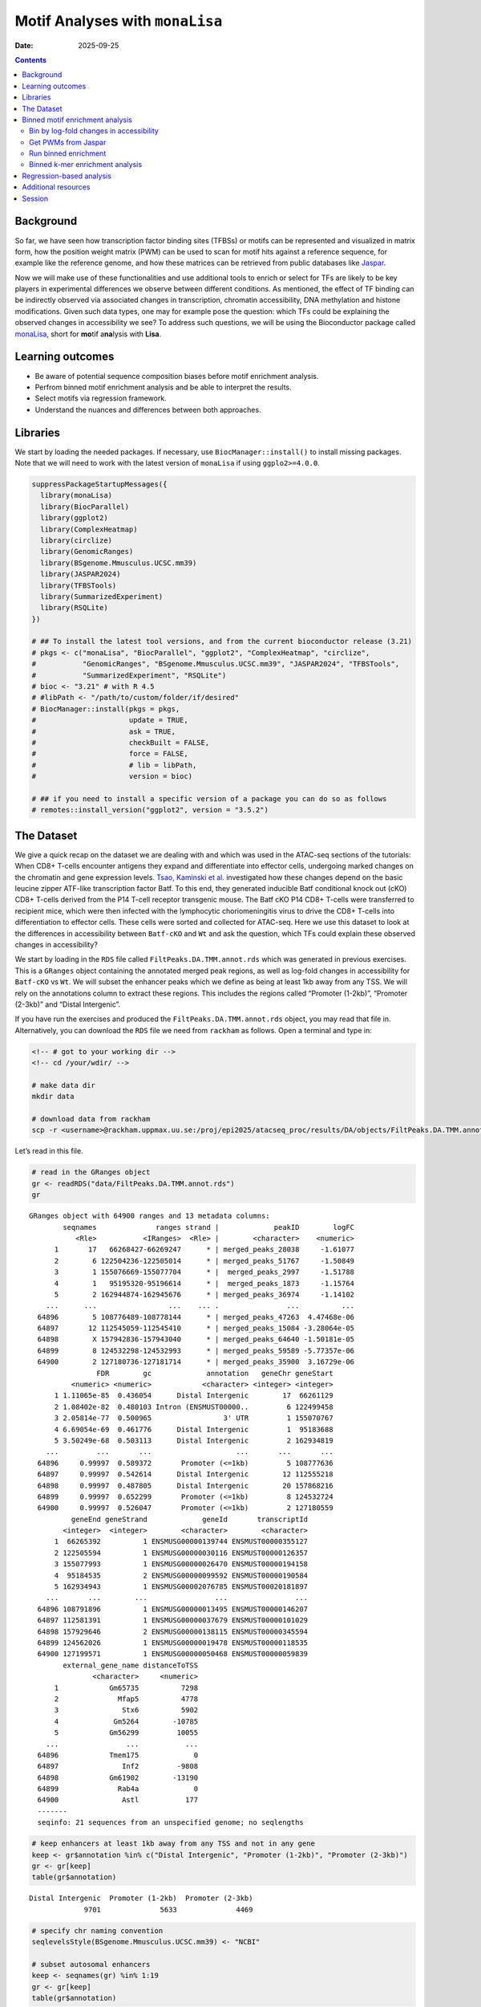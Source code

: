 ================================
Motif Analyses with ``monaLisa``
================================

:Date: 2025-09-25

.. contents::
   :depth: 2
..

.. raw:: html

   <!-- 
   Author:         Dania Machlab
   About:          This qmd file is used to render the .rst file. To modify or 
                   update the .rst file, please do so in the .qmd file here and 
                   render it. After rendering in RStudio, go to the 
                   workshop-epigenomics-RTDs/docs folder and from the terminal:
                   1. activate the needed conda env set up as described here
                   (https://github.com/NBISweden/workshop-epigenomics-RTDs/blob/master/Contributing.md), 
                   and 2. run "make html". The resulting html files can be found
                   under the workshop-epigenomics-RTDs/docs/_build folder.
   "data" folder:  contains the data/files/objects loaded into and used in this 
                   .qmd file.
   -->

Background
==========

So far, we have seen how transcription factor binding sites (TFBSs) or
motifs can be represented and visualized in matrix form, how the
position weight matrix (PWM) can be used to scan for motif hits against
a reference sequence, for example like the reference genome, and how
these matrices can be retrieved from public databases like
`Jaspar <https://jaspar.elixir.no/download/data/2024/sites/MA1102.3.sites>`__.

Now we will make use of these functionalities and use additional tools
to enrich or select for TFs are likely to be key players in experimental
differences we observe between different conditions. As mentioned, the
effect of TF binding can be indirectly observed via associated changes
in transcription, chromatin accessibility, DNA methylation and histone
modifications. Given such data types, one may for example pose the
question: which TFs could be explaining the observed changes in
accessibility we see? To address such questions, we will be using the
Bioconductor package called
`monaLisa <https://bioconductor.org/packages/monaLisa/>`__, short for
**mo**\ tif a\ **na**\ lysis with **Lisa**.

Learning outcomes
=================

- Be aware of potential sequence composition biases before motif
  enrichment analysis.

- Perfrom binned motif enrichment analysis and be able to interpret the
  results.

- Select motifs via regression framework.

- Understand the nuances and differences between both approaches.

Libraries
=========

We start by loading the needed packages. If necessary, use
``BiocManager::install()`` to install missing packages. Note that we
will need to work with the latest version of ``monaLisa`` if using
``ggplo2>=4.0.0``.

.. container:: cell

   .. code:: r

      suppressPackageStartupMessages({
        library(monaLisa)
        library(BiocParallel)
        library(ggplot2)
        library(ComplexHeatmap)
        library(circlize)
        library(GenomicRanges)
        library(BSgenome.Mmusculus.UCSC.mm39)
        library(JASPAR2024)
        library(TFBSTools)
        library(SummarizedExperiment)
        library(RSQLite)
      })

      # ## To install the latest tool versions, and from the current bioconductor release (3.21)
      # pkgs <- c("monaLisa", "BiocParallel", "ggplot2", "ComplexHeatmap", "circlize", 
      #           "GenomicRanges", "BSgenome.Mmusculus.UCSC.mm39", "JASPAR2024", "TFBSTools", 
      #           "SummarizedExperiment", "RSQLite")
      # bioc <- "3.21" # with R 4.5
      # #libPath <- "/path/to/custom/folder/if/desired"
      # BiocManager::install(pkgs = pkgs, 
      #                      update = TRUE, 
      #                      ask = TRUE, 
      #                      checkBuilt = FALSE, 
      #                      force = FALSE,
      #                      # lib = libPath,
      #                      version = bioc) 

      # ## if you need to install a specific version of a package you can do so as follows
      # remotes::install_version("ggplot2", version = "3.5.2")

The Dataset
===========

We give a quick recap on the dataset we are dealing with and which was
used in the ATAC-seq sections of the tutorials: When CD8+ T-cells
encounter antigens they expand and differentiate into effector cells,
undergoing marked changes on the chromatin and gene expression levels.
`Tsao, Kaminski et al. <https://doi.org/10.1126/sciimmunol.abi4919>`__
investigated how these changes depend on the basic leucine zipper
ATF-like transcription factor Batf. To this end, they generated
inducible Batf conditional knock out (cKO) CD8+ T-cells derived from the
P14 T-cell receptor transgenic mouse. The Batf cKO P14 CD8+ T-cells were
transferred to recipient mice, which were then infected with the
lymphocytic choriomeningitis virus to drive the CD8+ T-cells into
differentiation to effector cells. These cells were sorted and collected
for ATAC-seq. Here we use this dataset to look at the differences in
accessibility between ``Batf-cKO`` and ``Wt`` and ask the question,
which TFs could explain these observed changes in accessibility?

We start by loading in the ``RDS`` file called
``FiltPeaks.DA.TMM.annot.rds`` which was generated in previous
exercises. This is a ``GRanges`` object containing the annotated merged
peak regions, as well as log-fold changes in accessibility for
``Batf-cKO`` vs ``Wt``. We will subset the enhancer peaks which we
define as being at least 1kb away from any TSS. We will rely on the
annotations column to extract these regions. This includes the regions
called “Promoter (1-2kb)”, “Promoter (2-3kb)” and “Distal Intergenic”.

If you have run the exercises and produced the
``FiltPeaks.DA.TMM.annot.rds`` object, you may read that file in.
Alternatively, you can download the ``RDS`` file we need from
``rackham`` as follows. Open a terminal and type in:

.. container:: cell

   .. code:: bash

      <!-- # got to your working dir -->
      <!-- cd /your/wdir/ -->

      # make data dir
      mkdir data

      # download data from rackham
      scp -r <username>@rackham.uppmax.uu.se:/proj/epi2025/atacseq_proc/results/DA/objects/FiltPeaks.DA.TMM.annot.rds data 

Let’s read in this file.

.. container:: cell

   .. code:: r

      # read in the GRanges object
      gr <- readRDS("data/FiltPeaks.DA.TMM.annot.rds")
      gr

   .. container:: cell-output cell-output-stdout

      ::

         GRanges object with 64900 ranges and 13 metadata columns:
                 seqnames              ranges strand |             peakID        logFC
                    <Rle>           <IRanges>  <Rle> |        <character>    <numeric>
               1       17   66268427-66269247      * | merged_peaks_28038     -1.61077
               2        6 122504236-122505014      * | merged_peaks_51767     -1.50849
               3        1 155076669-155077704      * |  merged_peaks_2997     -1.51788
               4        1   95195320-95196614      * |  merged_peaks_1873     -1.15764
               5        2 162944874-162945676      * | merged_peaks_36974     -1.14102
             ...      ...                 ...    ... .                ...          ...
           64896        5 108776489-108778144      * | merged_peaks_47263  4.47468e-06
           64897       12 112545059-112545410      * | merged_peaks_15084 -3.28064e-05
           64898        X 157942836-157943040      * | merged_peaks_64640 -1.50181e-05
           64899        8 124532298-124532993      * | merged_peaks_59589 -5.77357e-06
           64900        2 127180736-127181714      * | merged_peaks_35900  3.16729e-06
                         FDR        gc             annotation   geneChr geneStart
                   <numeric> <numeric>            <character> <integer> <integer>
               1 1.11065e-85  0.436054      Distal Intergenic        17  66261129
               2 1.08402e-82  0.480103 Intron (ENSMUST00000..         6 122499458
               3 2.05814e-77  0.500965                 3' UTR         1 155070767
               4 6.69054e-69  0.461776      Distal Intergenic         1  95183688
               5 3.50249e-68  0.503113      Distal Intergenic         2 162934819
             ...         ...       ...                    ...       ...       ...
           64896     0.99997  0.589372       Promoter (<=1kb)         5 108777636
           64897     0.99997  0.542614      Distal Intergenic        12 112555218
           64898     0.99997  0.487805      Distal Intergenic        20 157868216
           64899     0.99997  0.652299       Promoter (<=1kb)         8 124532724
           64900     0.99997  0.526047       Promoter (<=1kb)         2 127180559
                   geneEnd geneStrand             geneId       transcriptId
                 <integer>  <integer>        <character>        <character>
               1  66265392          1 ENSMUSG00000139744 ENSMUST00000355127
               2 122505594          1 ENSMUSG00000030116 ENSMUST00000126357
               3 155077993          1 ENSMUSG00000026470 ENSMUST00000194158
               4  95184535          2 ENSMUSG00000099592 ENSMUST00000190584
               5 162934943          1 ENSMUSG00002076785 ENSMUST00020181897
             ...       ...        ...                ...                ...
           64896 108791896          1 ENSMUSG00000013495 ENSMUST00000146207
           64897 112581391          1 ENSMUSG00000037679 ENSMUST00000101029
           64898 157929646          2 ENSMUSG00000138115 ENSMUST00000345594
           64899 124562026          1 ENSMUSG00000019478 ENSMUST00000118535
           64900 127199571          1 ENSMUSG00000050468 ENSMUST00000059839
                 external_gene_name distanceToTSS
                        <character>     <numeric>
               1            Gm65735          7298
               2              Mfap5          4778
               3               Stx6          5902
               4             Gm5264        -10785
               5            Gm56299         10055
             ...                ...           ...
           64896            Tmem175             0
           64897               Inf2         -9808
           64898            Gm61902        -13190
           64899              Rab4a             0
           64900               Astl           177
           -------
           seqinfo: 21 sequences from an unspecified genome; no seqlengths

   .. code:: r

      # keep enhancers at least 1kb away from any TSS and not in any gene
      keep <- gr$annotation %in% c("Distal Intergenic", "Promoter (1-2kb)", "Promoter (2-3kb)")
      gr <- gr[keep]
      table(gr$annotation)

   .. container:: cell-output cell-output-stdout

      ::


         Distal Intergenic  Promoter (1-2kb)  Promoter (2-3kb) 
                      9701              5633              4469 

   .. code:: r

      # specify chr naming convention
      seqlevelsStyle(BSgenome.Mmusculus.UCSC.mm39) <- "NCBI"

      # subset autosomal enhancers
      keep <- seqnames(gr) %in% 1:19
      gr <- gr[keep]
      table(gr$annotation)

   .. container:: cell-output cell-output-stdout

      ::


         Distal Intergenic  Promoter (1-2kb)  Promoter (2-3kb) 
                      9392              5550              4419 

   .. code:: r

      # fix enhancer names
      names(gr) <- paste0("e_", 1:length(gr))
      head(gr)

   .. container:: cell-output cell-output-stdout

      ::

         GRanges object with 6 ranges and 13 metadata columns:
               seqnames              ranges strand |             peakID     logFC
                  <Rle>           <IRanges>  <Rle> |        <character> <numeric>
           e_1       17   66268427-66269247      * | merged_peaks_28038  -1.61077
           e_2        1   95195320-95196614      * |  merged_peaks_1873  -1.15764
           e_3        2 162944874-162945676      * | merged_peaks_36974  -1.14102
           e_4       19   17241967-17242651      * | merged_peaks_31308  -1.36160
           e_5        6 122509800-122510274      * | merged_peaks_51769  -1.10413
           e_6       17   87180093-87180462      * | merged_peaks_28593  -1.80282
                       FDR        gc        annotation   geneChr geneStart   geneEnd
                 <numeric> <numeric>       <character> <integer> <integer> <integer>
           e_1 1.11065e-85  0.436054 Distal Intergenic        17  66261129  66265392
           e_2 6.69054e-69  0.461776 Distal Intergenic         1  95183688  95184535
           e_3 3.50249e-68  0.503113 Distal Intergenic         2 162934819 162934943
           e_4 1.86157e-52  0.436496  Promoter (1-2kb)        19  17243348  17243702
           e_5 2.66334e-43  0.475789 Distal Intergenic         6 122499458 122505594
           e_6 2.51476e-42  0.443243 Distal Intergenic        17  87147458  87148144
               geneStrand             geneId       transcriptId external_gene_name
                <integer>        <character>        <character>        <character>
           e_1          1 ENSMUSG00000139744 ENSMUST00000355127            Gm65735
           e_2          2 ENSMUSG00000099592 ENSMUST00000190584             Gm5264
           e_3          1 ENSMUSG00002076785 ENSMUST00020181897            Gm56299
           e_4          2 ENSMUSG00000117946 ENSMUST00000237419            Gm50280
           e_5          1 ENSMUSG00000030116 ENSMUST00000126357              Mfap5
           e_6          1 ENSMUSG00000099798 ENSMUST00000189953            Gm29168
               distanceToTSS
                   <numeric>
           e_1          7298
           e_2        -10785
           e_3         10055
           e_4          1051
           e_5         10342
           e_6         32635
           -------
           seqinfo: 21 sequences from an unspecified genome; no seqlengths

Let us have a look at the enhancers we have and check if there is a
relationship between logFC and GC content. We have already done quality
checks like this in previous sections of the tutorial. Are there any
sequence biases associated with the log-fold changes in accessibility?

.. container:: cell

   .. code:: r

      # logFC vs GC content
      par(mfrow=c(1,2))
      plot(gr$gc, gr$logFC, pch = ".")
      abline(h = 0, col = "red", lty = 5)
      smoothScatter(gr$gc, gr$logFC)
      abline(h = 0, col = "red", lty = 5)

   .. container:: cell-output-display

      |image1|

We see no dependence of the logFC in accessibility on the GC content.
This is also what we have seen previously.

As mentioned, we posed the question: which motifs could explain the
changes in accessibility we see between ``Batf-cKO`` and ``Wt``. To
predict and select potential motifs, we will use the ``monaLisa``
package, which offers two main approaches:

1. Binned enrichment approach: the enhancer sequences are binned by
   their logFC, and motif enrichment is calculated in each bin vs the
   rest. This is done independently for each motif. Internally, this
   approach utilizes the sequence composition corrections between
   foreground and background sequences which
   `Homer <http://homer.ucsd.edu/homer>`__ does.
2. Regression approach: here motifs compete against each other for
   selection and those that are more likely to explain the logFCs are
   selected.

Both approaches are valid ways to answer the question we posed, but do
so from a different angle. More details on both approaches will be
described below as we explore and apply them to our dataset.

Binned motif enrichment analysis
================================

For this approach we are closely following the main
`vignette <https://bioconductor.org/packages/release/bioc/vignettes/monaLisa/inst/doc/monaLisa.html>`__
from ``monaLisa``. Briefly, we will take the logFC vector across
enhancer regions, draw a histogram of the logFCs, bin the histogram,
test for motif enrichment per bin for each TF and finally visualize the
results.

Bin by log-fold changes in accessibility
----------------------------------------

Before proceeding with the motif enrichment analysis, we want to make
sure that the regions we are using have similar sizes, to avoid any
length biases in the comparisons between the different bins. We will
resize the regions to a fixed size around the midpoint of each region,
corresponding to the median region size.

.. container:: cell

   .. code:: r

      # region size distribution
      summary(width(gr))

   .. container:: cell-output cell-output-stdout

      ::

            Min. 1st Qu.  Median    Mean 3rd Qu.    Max. 
           112.0   325.0   445.0   511.8   618.0  8618.0 

   .. code:: r

      # resize the regions and trim out-of bounds ranges
      gr <- trim(resize(gr, width = median(width(gr)), fix = "center"))
      summary(width(gr))

   .. container:: cell-output cell-output-stdout

      ::

            Min. 1st Qu.  Median    Mean 3rd Qu.    Max. 
             445     445     445     445     445     445 

Let us examine the histogram depicting the logFCs across the enhancers
and create bins. In order to have robust calculations in enrichment, it
is recommended to have at least a couple of hundred sequences per bin.
Here, we will have 800 regions or sequences per bin, and additionally
set a min absolute logFC above which to bin.

.. container:: cell

   .. code:: r

      # plot logFC histogram
      ggplot(data = data.frame(logFC = gr$logFC)) + 
        geom_histogram(aes(x = logFC), bins = 100, fill = "steelblue") + 
        xlab("Batf cKO vs Wt logFC") + 
        theme_bw()

   .. container:: cell-output-display

      |image2|

   .. code:: r

      # bin the histogram
      bins <- bin(x = gr$logFC, binmode = "equalN", nElement = 800, 
                  minAbsX = 0.3)

      table(bins)

   .. container:: cell-output cell-output-stdout

      ::

         bins
          [-3.64,-0.768] (-0.768,-0.549] (-0.549,-0.416] (-0.416,-0.335] (-0.335,-0.272] 
                     800             800             800             800             800 
          (-0.272,0.318]   (0.318,0.406]   (0.406,0.568]    (0.568,2.02] 
                   12961             800             800             800 

   .. code:: r

      # plot binned histogram
      plotBinDensity(x = gr$logFC, b = bins) + 
        xlab("logFC")

   .. container:: cell-output-display

      |image3|

Before proceeding with the enrichment analysis, let’s check if there is
any sequence bias associated with the bins. ``monaLisa`` offers some
plotting functions for this purpose.

.. container:: cell

   .. code:: r

      # extract DNA sequences of the enhancers
      seqs <- getSeq(BSgenome.Mmusculus.UCSC.mm39, gr)

      # by GC fraction
      plotBinDiagnostics(seqs = seqs, bins = bins, aspect = "GCfrac")

   .. container:: cell-output-display

      |image4|

   .. code:: r

      # by dinucleotide frequency
      plotBinDiagnostics(seqs = seqs, bins = bins, aspect = "dinucfreq")

   .. container:: cell-output-display

      |image5|

We note a small tendency for the bin with the most negative logFC values
to have lower GC content. This is also reflected in the heatmap with the
dinucleotide frequencies, with that (first) bin being slightly more
AT-rich. We will keep this in mind when we examine the enriched motifs.
We will want to see if mostly GC-poor motifs are enriched in this bin.
That could indicate that the built-in sequence composition corrections
were not enough. For now we just make note of it.

Get PWMs from Jaspar
--------------------

We load the PWMs of vertebrate TFs from Jaspar.

.. container:: cell

   .. code:: r

      # extract PWMs of vertebrate TFs from JASPAR2024
      JASPAR2024 <- JASPAR2024()
      JASPARConnect <- RSQLite::dbConnect(RSQLite::SQLite(), db(JASPAR2024))
      pwms <- getMatrixSet(JASPARConnect,
                           opts = list(tax_group = "vertebrates",
                                       collection="CORE",
                                       matrixtype = "PWM"))

      # disconnect Db
      RSQLite::dbDisconnect(JASPARConnect)

Run binned enrichment
---------------------

We can now run the motif enrichment analysis. We will do the enrichment
per bin vs all other bins, which is the default option in
``calcBinnedMotifEnrR``. To learn more about the other available
options, which can be controlled via the ``background`` parameter, see
the help page of the function.

The p-value for the enrichment test is calculated using Fisher’s exact
test. We illustrate the contingency table used for this test below.
Given a specific bin, for each motif, we end up with a table of weighted
counts as shown below. They are weighted to correct for sequence
composition differences between the foreground and background sets,
where foreground reflects the sequences belonging to the bin being
tested, and background sequences from all other bins.

============== =========== ==============
\              with TF hit with no TF hit
============== =========== ==============
**foreground** a           b
**background** c           d
============== =========== ==============

.. container:: cell

   .. code:: r

      # motif enrichment using 4 cores
      se <- calcBinnedMotifEnrR(seqs = seqs, 
                                bins = bins, 
                                pwmL = pwms, 
                                background = "otherBins", 
                                BPPARAM = MulticoreParam(4))
      se

   .. container:: cell-output cell-output-stdout

      ::

         class: SummarizedExperiment 
         dim: 879 9 
         metadata(5): bins bins.binmode bins.breaks bins.bin0 param
         assays(7): negLog10P negLog10Padj ... sumForegroundWgtWithHits
           sumBackgroundWgtWithHits
         rownames(879): MA0004.1 MA0069.1 ... MA1602.2 MA1722.2
         rowData names(5): motif.id motif.name motif.pfm motif.pwm
           motif.percentGC
         colnames(9): [-3.64,-0.768] (-0.768,-0.549] ... (0.406,0.568]
           (0.568,2.02]
         colData names(6): bin.names bin.lower ... totalWgtForeground
           totalWgtBackground

The resulting object is a ``SummarizedExperiment`` object. Briefly,
these classes are a convenient way to store matrices of the same
dimensions as well as any row and column metadata. In our case, the rows
correspond to the motifs and the columns to the bins. The figure below
illustrates what this class of objects looks like and more details can
be found on
`Bioconductor <https://bioconductor.org/packages/release/bioc/vignettes/SummarizedExperiment/inst/doc/SummarizedExperiment.html>`__.

|image6|

.. container:: cell

   .. code:: r

      # assays (matrices)
      assays(se)

   .. container:: cell-output cell-output-stdout

      ::

         List of length 7
         names(7): negLog10P negLog10Padj ... sumBackgroundWgtWithHits

   .. code:: r

      head(assays(se)$log2enr)

   .. container:: cell-output cell-output-stdout

      ::

                  [-3.64,-0.768] (-0.768,-0.549] (-0.549,-0.416] (-0.416,-0.335]
         MA0004.1     0.05597966      0.04640559    -0.189753535     -0.06415103
         MA0069.1     0.17975718      0.25349055     0.150531770      0.13207467
         MA0071.1     0.16204117      0.07953121    -0.038933264      0.05030480
         MA0074.1    -0.28030942      0.04941143     0.016441742      0.09012599
         MA0101.1     0.04348448      0.15824544    -0.004039081      0.04565927
         MA0107.1     0.11901851      0.21733994    -0.124788897      0.10166630
                  (-0.335,-0.272] (-0.272,0.318] (0.318,0.406] (0.406,0.568]
         MA0004.1     -0.32381212     0.07752202    0.24423267    0.11737879
         MA0069.1      0.10083004    -0.11308572   -0.02621159   -0.19109729
         MA0071.1     -0.03616484    -0.02764498   -0.01907538   -0.03344962
         MA0074.1     -0.32978473     0.23169199   -0.17188287   -0.37803402
         MA0101.1     -0.28496525    -0.05683605    0.03327832    0.05179975
         MA0107.1     -0.10959571    -0.08295046   -0.19209122    0.17039864
                  (0.568,2.02]
         MA0004.1  -0.15042189
         MA0069.1  -0.01945742
         MA0071.1   0.01519093
         MA0074.1  -0.09446126
         MA0101.1   0.25093533
         MA0107.1   0.17052358

Let’s visualize the results of the enrichment analysis. We can use the
plot function provided by ``monaLisa`` to do this.

.. container:: cell

   .. code:: r

      # select strongly enriched motifs
      sel <- apply(assay(se, "negLog10Padj"), 1, 
                   function(x) max(abs(x), 0, na.rm = TRUE)) > 4.0
      sum(sel)

   .. container:: cell-output cell-output-stdout

      ::

         [1] 41

   .. code:: r

      seSel <- se[sel, ]

      # plot
      plotMotifHeatmaps(x = seSel, which.plots = c("log2enr", "negLog10Padj"), 
                        width = 2.0, cluster = TRUE, maxEnr = 2, maxSig = 10, 
                        show_motif_GC = TRUE)

   .. container:: cell-output-display

      |image7|

   .. code:: r

      # plot with motif sequence logos
      SimMatSel <- motifSimilarity(rowData(seSel)$motif.pfm)
      range(SimMatSel)

   .. container:: cell-output cell-output-stdout

      ::

         [1] 0.1332093 1.0000000

   .. code:: r

      # create hclust object, similarity defined by 1 - Pearson correlation
      hcl <- hclust(as.dist(1 - SimMatSel), method = "average")
      plotMotifHeatmaps(x = seSel, which.plots = c("log2enr", "negLog10Padj"), 
                        width = 1.8, cluster = hcl, maxEnr = 2, maxSig = 10,
                        show_dendrogram = TRUE, show_seqlogo = TRUE,
                        width.seqlogo = 1.2)

   .. container:: cell-output-display

      |image8|

.. _section-1:

The Fos/Jun motif is particularly enriched in bins corresponding to
negative logFC values, so regions which lost accessibility in the
BatfKO. Coming back to our earlier note of a tendency to have GC-poor
sequences in the first bin with the most negative logFCs, we don’t see
purely AT-rich motifs enriched in this bin, hinting that the internal
sequence bias corrections were good enough. Furthermore, The rest of the
bins with negative logFCs also show enrichments of the Fos/Jun motif.
Seeing a gradient of enrichment the more extreme the logFC values are
adds another layer of confidence in the enrichment results.

Binned k-mer enrichment analysis
--------------------------------

Sometimes one may want to perform the binned enrichment analysis in a
more unbiased way, without using known motifs from a database. We
perform this on our dataset and look at which kmers are enriched. We
will set the kmer size to 6 base pairs.

.. container:: cell

   .. code:: r

      # binned kmer enrichment
      seKmer <-  calcBinnedKmerEnr(seqs = seqs, bins = bins, kmerLen = 6, 
                                includeRevComp = TRUE, BPPARAM = MulticoreParam(4))

      # enriched kmers
      selKmer <- apply(assay(seKmer, "negLog10Padj"), 1, 
                     function(x) max(abs(x), 0, na.rm = TRUE)) > 4
      sum(selKmer)

   .. container:: cell-output cell-output-stdout

      ::

         [1] 14

   .. code:: r

      seKmerSel <- seKmer[selKmer, ]

      # calculate similarity between enriched kmers and enriched motifs
      pfmSel <- rowData(seSel)$motif.pfm
      sims <- motifKmerSimilarity(x = pfmSel,
                                  kmers = rownames(seKmerSel),
                                  includeRevComp = TRUE)
      dim(sims)

   .. container:: cell-output cell-output-stdout

      ::

         [1] 41 14

   .. code:: r

      # plot kmers and motif similarity
      maxwidth <- max(sapply(TFBSTools::Matrix(pfmSel), ncol))
      seqlogoGrobs <- lapply(pfmSel, seqLogoGrob, xmax = maxwidth)
      hmSeqlogo <- rowAnnotation(logo = annoSeqlogo(seqlogoGrobs, which = "row"),
                                 annotation_width = unit(1.5, "inch"), 
                                 show_annotation_name = FALSE
      )

      Heatmap(sims, 
              show_row_names = TRUE, row_names_gp = gpar(fontsize = 8),
              show_column_names = TRUE, column_names_gp = gpar(fontsize = 8),
              name = "Similarity", column_title = "Selected TFs and enriched k-mers",
              col = colorRamp2(c(0, 1), c("white", "red")), 
              right_annotation = hmSeqlogo)

   .. container:: cell-output-display

      |image9|

We can appreciate the enriched k-mers corresponding to the enriched
motifs from earlier.

Regression-based analysis
=========================

Another method to find relevant motifs is via a regression-based
approach. As opposed to the binned approach, where each motif is tested
independently for enrichment, the regression framework allows motifs to
compete against each other for selection. Following our example, the aim
is to select those which are more likely to explain the observed changes
in accessibilty we see across the enhancers. In ``monaLisa``, stability
selection with randomized lasso is the implemented regression method of
choice. For more details about the method, see the details section in
the ``randLassoStabSel`` function, as well as the publication from
`Meinshausen and
Bühlmann <https://doi.org/10.1111/j.1467-9868.2010.00740.x>`__. Briefly,
with lasso stability selection, the lasso regression is performed
multiple times on subsets of the response vector and predictor matrix,
and each predictor (TF) end up with a selection probability which is
simply the number of times it was selected divided by the total number
of times a regression was done. With the randomized lasso, a *weakness*
parameter is additionally used to vary the lasso penalty term λ to a
randomly chosen value between [λ, λ/weakness] for each predictor. This
type of regularization has advantages in cases where the number of
predictors exceeds the number of observations, in selecting variables
consistently, demonstrating better error control and not depending
strongly on the penalization parameter (Meinshausen and Bühlmann 2010).

First, we will create the predictor matrix in our regression framework.
This will consist of the predicted TF binding sites (TFBSs) across the
enhancers. We use the PWMs from Jaspar to scan for motif hits across the
enhancers, using a minimum score of 10 for a match.

.. container:: cell

   .. code:: r

      # scan for motif hits across enhancer sequences
      #   (this step takes a few seconds)
      hits <- findMotifHits(query = pwms, subject = seqs, min.score = 10.0,
                            BPPARAM = BiocParallel::MulticoreParam(4))
      head(hits)

   .. container:: cell-output cell-output-stdout

      ::

         GRanges object with 6 ranges and 4 metadata columns:
               seqnames    ranges strand |     matchedSeq    pwmid pwmname     score
                  <Rle> <IRanges>  <Rle> | <DNAStringSet>    <Rle>   <Rle> <numeric>
           [1]      e_1       1-8      + |       AAGTGTGA MA0801.1     MGA   11.3951
           [2]      e_1       1-8      + |       AAGTGTGA MA0803.1   TBX15   10.8442
           [3]      e_1       1-8      + |       AAGTGTGA MA0805.1    TBX1   12.1899
           [4]      e_1       1-8      + |       AAGTGTGA MA0806.1    TBX4   11.1102
           [5]      e_1       1-8      + |       AAGTGTGA MA0807.1    TBX5   10.0778
           [6]      e_1       1-9      + |      AAGTGTGAG MA0800.2   EOMES   10.1016
           -------
           seqinfo: 19361 sequences from an unspecified genome

   .. code:: r

      # add columns reflecting motif ID and name (for ease of interpretability later)
      hits$pwmIdName <- paste0(hits$pwmid, "_", hits$pwmname)

      # create TFBS matrix (unique motif IDs are shown as columns rather than the names)
      TFBSmatrix <- unclass(table(factor(seqnames(hits), levels = seqlevels(hits)),
                                  factor(hits$pwmIdName, levels = unique(hits$pwmIdName))))
      TFBSmatrix[1:6, 1:6]

   .. container:: cell-output cell-output-stdout

      ::

              
               MA0801.1_MGA MA0803.1_TBX15 MA0805.1_TBX1 MA0806.1_TBX4 MA0807.1_TBX5
           e_1            7              7             7             7             7
           e_2            0              0             0             0             0
           e_3            1              1             1             1             1
           e_4            0              0             0             0             0
           e_5            1              1             1             1             1
           e_6            0              0             0             1             0
              
               MA0800.2_EOMES
           e_1             10
           e_2              0
           e_3              1
           e_4              0
           e_5              1
           e_6              0

   .. code:: r

      # remove TF motifs with 0 binding sites (if any) in all regions
      zero_TF <- colSums(TFBSmatrix) == 0
      sum(zero_TF)

   .. container:: cell-output cell-output-stdout

      ::

         [1] 0

   .. code:: r

      TFBSmatrix <- TFBSmatrix[, !zero_TF]

We add the fraction of G+C and CpG observed/expected ratio as predictors
to the matrix, to ensure that selected TF motifs are not just detecting
a simple trend in GC or CpG composition.

.. container:: cell

   .. code:: r

      # calculate G+C and CpG obs/expected
      fMono <- oligonucleotideFrequency(seqs, width = 1L, as.prob = TRUE)
      fDi <- oligonucleotideFrequency(seqs, width = 2L, as.prob = TRUE)
      fracGC <- fMono[, "G"] + fMono[, "C"]
      oeCpG <- (fDi[, "CG"] + 0.01) / (fMono[, "G"] * fMono[, "C"] + 0.01)

      # add GC and oeCpG to predictor matrix
      TFBSmatrix <- cbind(fracGC, oeCpG, TFBSmatrix)
      TFBSmatrix[1:6, 1:6]

   .. container:: cell-output cell-output-stdout

      ::

                fracGC     oeCpG MA0801.1_MGA MA0803.1_TBX15 MA0805.1_TBX1 MA0806.1_TBX4
         e_1 0.4269663 0.2625459            7              7             7             7
         e_2 0.4876404 0.4251465            0              0             0             0
         e_3 0.4674157 0.4697612            1              1             1             1
         e_4 0.4471910 0.4351891            0              0             0             0
         e_5 0.4786517 0.3186635            1              1             1             1
         e_6 0.4539326 0.3939226            0              0             0             1

Next we run stability selection with randomized lasso. Since this is a
stochastic process, we will need to set the seed to reproduce our
results.

.. container:: cell

   .. code:: r

      # run randomized lasso stability selection
      set.seed(123)
      se <- randLassoStabSel(x = TFBSmatrix, y = gr$logFC, cutoff = 0.8)
      se

   .. container:: cell-output cell-output-stdout

      ::

         class: SummarizedExperiment 
         dim: 19361 856 
         metadata(12): stabsel.params.cutoff stabsel.params.selected ...
           stabsel.params.call randStabsel.params.weakness
         assays(1): x
         rownames(19361): e_1 e_2 ... e_19360 e_19361
         rowData names(1): y
         colnames(856): fracGC oeCpG ... MA2100.1_ZSCAN16 MA0735.2_GLIS1
         colData names(30): selProb selected ... regStep26 regStep27

   .. code:: r

      # selected TFs
      sel <- colnames(se)[se$selected]
      sel

   .. container:: cell-output cell-output-stdout

      ::

         [1] "MA1142.2_FOSL1::JUND" "MA0835.3_BATF3"       "MA0002.3_Runx1"      
         [4] "MA0791.2_POU4F3"      "MA0645.2_ETV6"       

As mentioned, motifs are competing against each other for selection
here. A known challenge with regression methods is colinearity between
the predictors. This is worth keeping in mind for very highly correlated
TFBSs. If we have two TFs with highly similar motifs explaining the
logFC, only one of them may end up being selected. It is also worth
remembering to focus on interpreting the motifs rather than the
particular TF name.

Let’s have a look at the stability paths of the motifs. These paths show
the selection probability as a function of the regularization step. The
strength of the regularization decreases from left to right and the
stronger the regularization, the less motifs are selected. The motifs
above the minimum selection probability at the last step are the final
selected ones. These paths can give an indication of how strongly a
particular motif can explain the logFC in accessibility, by being
selected fairly early and then consistently along the regulalrization
steps. It can also show how well the selected motifs separate from the
non-selected ones and how strong the signal is.

.. container:: cell

   .. code:: r

      plotStabilityPaths(se, labelPaths = TRUE)

   .. container:: cell-output-display

      |image10|

Based on these, BATF3 is the first motif to be selected which indicates
that this motif quite strongly explains the logFC compared to the rest.
This may be expected since this TF was knocked out.

Let’s look at where the GC and CpG content predictors fall on these
paths.

.. container:: cell

   .. code:: r

      plotStabilityPaths(se, labelPaths = TRUE, labelNudgeX = 3,
                         labels = c("fracGC", "oeCpG"))

   .. container:: cell-output-display

      |image11|

They have very low selection probabilities and were not contributing to
explaining the logFC in accessibility. What if we want to get a sense of
the direction in which the selected motifs explain accessibility
changes: towards positive logFC values indicating more accessibility in
KO, or toward negative logFC values indicating more accessibility in the
Wt? To reflect that, we can plot the selection probabilities multiplied
by the sign of the correlation to the logFC vector.

.. container:: cell

   .. code:: r

      plotSelectionProb(se, directional = TRUE, ylimext = 1) 

   .. container:: cell-output-display

      |image12|

BATF3, Runx1 and FOSL1::JUND explain negative changes in accessibility,
so enhancers which were more accessible in Wt and lost that
accessibility in the Batf-KO. The motifs for BATF3 and FOSL1::JUND were
also enriched in the binned approach, in bins with lower logFC values.
Interestingly Runx1 only shows up here. Let’s have a look at the motif
seqlogo to see if that motif came up in the enrichment approach under
another TF name.

.. container:: cell

   .. code:: r

      # get PFM
      JASPAR2024 <- JASPAR2024()
      JASPARConnect <- RSQLite::dbConnect(RSQLite::SQLite(), db(JASPAR2024))
      pfm <- getMatrixByID(x = JASPARConnect, ID = "MA0002.3")
      RSQLite::dbDisconnect(JASPARConnect)
      name(pfm)

   .. container:: cell-output cell-output-stdout

      ::

         [1] "Runx1"

   .. code:: r

      # plot seqlogo
      seqLogo(x = toICM(pfm))

   .. container:: cell-output-display

      |image13|

We did not see this motif in the binned approach. Perhaps this could
only be selected in context with the rest of the motifs. We can also
have a closer look at some of the enhancers which have predicted binding
sites for a motif of interest, ordering by absolute logFC in
accessibility as a means of ranking the most important ones. Let’s look
at such top enhancers for the Runx1 motif.

.. container:: cell

   .. code:: r

      # TF on interest
      TF <- sel[3]
      TF

   .. container:: cell-output cell-output-stdout

      ::

         [1] "MA0002.3_Runx1"

   .. code:: r

      # identify enhancerswhich contain perdicted TFBSs 
      i <- which(assay(se, "x")[, TF] > 0) 

      # order by absolute logFC
      o <- order(abs(gr$logFC[i]), decreasing = TRUE)
      gr[i][o]

   .. container:: cell-output cell-output-stdout

      ::

         GRanges object with 7865 ranges and 13 metadata columns:
                   seqnames              ranges strand |             peakID        logFC
                      <Rle>           <IRanges>  <Rle> |        <character>    <numeric>
             e_946       17   32327657-32328101      * | merged_peaks_26931     -3.36110
             e_586        3   21776693-21777137      * | merged_peaks_38008     -2.77391
             e_940       10   76572614-76573058      * |  merged_peaks_6105     -2.28866
             e_104        8   95554605-95555049      * | merged_peaks_58633     -2.20077
             e_165        1   52458595-52459039      * |   merged_peaks_710     -2.11577
               ...      ...                 ...    ... .                ...          ...
           e_19350       15   97396226-97396670      * | merged_peaks_23110 -1.85648e-04
           e_19354        5 148713152-148713596      * | merged_peaks_49032  1.61644e-04
           e_19345        1 194914907-194915351      * |  merged_peaks_4361 -1.30662e-04
           e_19357        1   66934978-66935422      * |  merged_peaks_1135 -4.34532e-05
           e_19359       11   46321910-46322354      * |  merged_peaks_8973  4.34149e-05
                           FDR        gc        annotation   geneChr geneStart   geneEnd
                     <numeric> <numeric>       <character> <integer> <integer> <integer>
             e_946 1.10436e-02  0.464912  Promoter (1-2kb)        17  32297771  32326324
             e_586 7.03546e-04  0.462500 Distal Intergenic         3  21765445  21766624
             e_940 1.06377e-02  0.536680 Distal Intergenic        10  76562417  76566107
             e_104 2.54669e-14  0.522727  Promoter (1-2kb)         8  95549649  95553342
             e_165 4.66155e-10  0.511111 Distal Intergenic         1  52466578  52469655
               ...         ...       ...               ...       ...       ...       ...
           e_19350    0.999918  0.516393 Distal Intergenic        15  97366414  97367594
           e_19354    0.999918  0.505714  Promoter (1-2kb)         5 148714721 148715615
           e_19345    0.999906  0.444238 Distal Intergenic         1 194910586 194910706
           e_19357    0.999918  0.424396  Promoter (1-2kb)         1  66935758  66936885
           e_19359    0.999918  0.473822 Distal Intergenic        11  46327752  46331685
                   geneStrand             geneId       transcriptId external_gene_name
                    <integer>        <character>        <character>        <character>
             e_946          2 ENSMUSG00000121449 ENSMUST00000183934            Pdxk-ps
             e_586          1 ENSMUSG00000105440 ENSMUST00000365735            Gm31693
             e_940          2 ENSMUSG00000112291 ENSMUST00000218963            Gm48276
             e_104          2 ENSMUSG00000031781 ENSMUST00000162357            Ciapin1
             e_165          1 ENSMUSG00000122096 ENSMUST00000250730            Gm69377
               ...        ...                ...                ...                ...
           e_19350          2 ENSMUSG00000143807 ENSMUST00000379400            Gm63280
           e_19354          1 ENSMUSG00000085740 ENSMUST00000335092      4930505K14Rik
           e_19345          1 ENSMUSG00002076810 ENSMUST00020183637            Gm56030
           e_19357          2 ENSMUSG00000124891 ENSMUST00000266817            Gm69843
           e_19359          1 ENSMUSG00000020397 ENSMUST00000152119               Med7
                   distanceToTSS
                       <numeric>
             e_946         -1385
             e_586         11271
             e_940         -6600
             e_104         -1244
             e_165         -7671
               ...           ...
           e_19350        -28733
           e_19354         -1172
           e_19345          4275
           e_19357          1292
           e_19359         -5429
           -------
           seqinfo: 21 sequences from an unspecified genome; no seqlengths

Additional resources
====================

This tutorial has closely followed the vignettes provided in the
``monaLisa`` package. They are referenced below, as well additional
reading material.

- ``monaLisa``\ ’s binned motif enrichment vignette:
  https://bioconductor.org/packages/release/bioc/vignettes/monaLisa/inst/doc/monaLisa.html

- ``monaLisa``\ ’s regression vignette:
  https://bioconductor.org/packages/release/bioc/vignettes/monaLisa/inst/doc/selecting_motifs_with_randLassoStabSel.html

- Recent publications which have benchmarked several tools looking at TF
  selection or enrichment:

  - Gerbaldo, F. E., Sonder, E., Fischer, V., Frei, S., Wang, J., Gapp,
    K., Robinson, M. D., & Germain, P.-L. (2024). On the identification
    of differentially-active transcription factors from ATAC-seq data.
    *PLOS Computational Biology, 20*\ (10), e1011971.
    https://doi.org/10.1371/journal.pcbi.1011971

  - Santana, L. S., Reyes, A., Hoersch, S., Ferrero, E., Kolter, C.,
    Gaulis, S., & Steinhauser, S. (2024). Benchmarking tools for
    transcription factor prioritization. *Computational and Structural
    Biotechnology Journal, 23*, Article
    1274-1287. https://doi.org/10.1016/j.csbj.2024.03.016

- Stability selection paper: Meinshausen, N., & Bühlmann, P. (2010).
  Stability selection. *Journal of the Royal Statistical Society: Series
  B (Statistical Methodology), 72*\ (4),
  417–473. https://doi.org/10.1111/j.1467-9868.2010.00740.x

- Improved error bounds on stability selection: Shah, R. D., & Samworth,
  R. J. (2013). Variable selection with error control: Another look at
  stability selection. *Journal of the Royal Statistical Society: Series
  B (Statistical Methodology), 75*\ (1),
  55–80. https://doi.org/10.1111/j.1467-9868.2011.01034.x

Session
=======

.. container:: cell

   .. code:: r

      date()

   .. container:: cell-output cell-output-stdout

      ::

         [1] "Thu Sep 25 13:58:54 2025"

   .. code:: r

      sessionInfo()

   .. container:: cell-output cell-output-stdout

      ::

         R version 4.5.1 (2025-06-13)
         Platform: aarch64-apple-darwin20
         Running under: macOS Sequoia 15.6.1

         Matrix products: default
         BLAS:   /Library/Frameworks/R.framework/Versions/4.5-arm64/Resources/lib/libRblas.0.dylib 
         LAPACK: /Library/Frameworks/R.framework/Versions/4.5-arm64/Resources/lib/libRlapack.dylib;  LAPACK version 3.12.1

         locale:
         [1] en_US.UTF-8/en_US.UTF-8/en_US.UTF-8/C/en_US.UTF-8/en_US.UTF-8

         time zone: Europe/Stockholm
         tzcode source: internal

         attached base packages:
         [1] stats4    grid      stats     graphics  grDevices utils     datasets 
         [8] methods   base     

         other attached packages:
          [1] RSQLite_2.4.3                      SummarizedExperiment_1.38.1       
          [3] Biobase_2.68.0                     MatrixGenerics_1.20.0             
          [5] matrixStats_1.5.0                  TFBSTools_1.46.0                  
          [7] JASPAR2024_0.99.7                  BiocFileCache_2.16.0              
          [9] dbplyr_2.5.0                       BSgenome.Mmusculus.UCSC.mm39_1.4.3
         [11] BSgenome_1.76.0                    rtracklayer_1.68.0                
         [13] BiocIO_1.18.0                      Biostrings_2.76.0                 
         [15] XVector_0.48.0                     GenomicRanges_1.60.0              
         [17] GenomeInfoDb_1.44.0                IRanges_2.42.0                    
         [19] S4Vectors_0.46.0                   BiocGenerics_0.54.0               
         [21] generics_0.1.4                     circlize_0.4.16                   
         [23] ComplexHeatmap_2.24.1              ggplot2_4.0.0                     
         [25] BiocParallel_1.42.2                monaLisa_1.14.1                   

         loaded via a namespace (and not attached):
          [1] DBI_1.2.3                   bitops_1.0-9               
          [3] stabs_0.6-4                 rlang_1.1.6                
          [5] magrittr_2.0.3              clue_0.3-66                
          [7] GetoptLong_1.0.5            compiler_4.5.1             
          [9] png_0.1-8                   vctrs_0.6.5                
         [11] pwalign_1.4.0               pkgconfig_2.0.3            
         [13] shape_1.4.6.1               crayon_1.5.3               
         [15] fastmap_1.2.0               labeling_0.4.3             
         [17] caTools_1.18.3              Rsamtools_2.24.1           
         [19] rmarkdown_2.29              UCSC.utils_1.4.0           
         [21] DirichletMultinomial_1.50.0 purrr_1.0.4                
         [23] bit_4.6.0                   xfun_0.52                  
         [25] glmnet_4.1-9                cachem_1.1.0               
         [27] jsonlite_2.0.0              blob_1.2.4                 
         [29] DelayedArray_0.34.1         parallel_4.5.1             
         [31] cluster_2.1.8.1             R6_2.6.1                   
         [33] RColorBrewer_1.1-3          Rcpp_1.1.0                 
         [35] iterators_1.0.14            knitr_1.50                 
         [37] Matrix_1.7-4                splines_4.5.1              
         [39] tidyselect_1.2.1            abind_1.4-8                
         [41] yaml_2.3.10                 doParallel_1.0.17          
         [43] codetools_0.2-20            curl_6.4.0                 
         [45] lattice_0.22-7              tibble_3.3.0               
         [47] withr_3.0.2                 S7_0.2.0                   
         [49] evaluate_1.0.4              survival_3.8-3             
         [51] pillar_1.11.0               filelock_1.0.3             
         [53] KernSmooth_2.23-26          foreach_1.5.2              
         [55] RCurl_1.98-1.17             scales_1.4.0               
         [57] gtools_3.9.5                glue_1.8.0                 
         [59] seqLogo_1.74.0              tools_4.5.1                
         [61] TFMPvalue_0.0.9             GenomicAlignments_1.44.0   
         [63] XML_3.99-0.18               Cairo_1.6-2                
         [65] tidyr_1.3.1                 colorspace_2.1-1           
         [67] GenomeInfoDbData_1.2.14     restfulr_0.0.16            
         [69] cli_3.6.5                   S4Arrays_1.8.1             
         [71] dplyr_1.1.4                 gtable_0.3.6               
         [73] digest_0.6.37               ggrepel_0.9.6              
         [75] SparseArray_1.8.0           rjson_0.2.23               
         [77] farver_2.1.2                memoise_2.0.1              
         [79] htmltools_0.5.8.1           lifecycle_1.0.4            
         [81] httr_1.4.7                  GlobalOptions_0.1.2        
         [83] bit64_4.6.0-1              

.. |image1| image:: motifAnalysesWithMonalisa_files/figure-rst/unnamed-chunk-5-1.png
.. |image2| image:: motifAnalysesWithMonalisa_files/figure-rst/unnamed-chunk-7-1.png
.. |image3| image:: motifAnalysesWithMonalisa_files/figure-rst/unnamed-chunk-7-2.png
.. |image4| image:: motifAnalysesWithMonalisa_files/figure-rst/unnamed-chunk-8-1.png
.. |image5| image:: motifAnalysesWithMonalisa_files/figure-rst/unnamed-chunk-8-2.png
.. |image6| image:: figures/SE.png
.. |image7| image:: motifAnalysesWithMonalisa_files/figure-rst/unnamed-chunk-12-1.png
.. |image8| image:: motifAnalysesWithMonalisa_files/figure-rst/unnamed-chunk-12-2.png
.. |image9| image:: motifAnalysesWithMonalisa_files/figure-rst/unnamed-chunk-13-1.png
.. |image10| image:: motifAnalysesWithMonalisa_files/figure-rst/unnamed-chunk-17-1.png
.. |image11| image:: motifAnalysesWithMonalisa_files/figure-rst/unnamed-chunk-18-1.png
.. |image12| image:: motifAnalysesWithMonalisa_files/figure-rst/unnamed-chunk-19-1.png
.. |image13| image:: motifAnalysesWithMonalisa_files/figure-rst/unnamed-chunk-20-1.png
